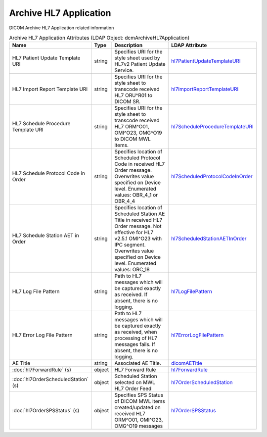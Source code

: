 Archive HL7 Application
=======================
DICOM Archive HL7 Application related information

.. tabularcolumns:: |p{4cm}|l|p{8cm}|l|
.. csv-table:: Archive HL7 Application Attributes (LDAP Object: dcmArchiveHL7Application)
    :header: Name, Type, Description, LDAP Attribute
    :widths: 20, 7, 60, 13

    "HL7 Patient Update Template URI",string,"Specifies URI for the style sheet used by HL7v2 Patient Update Service.","
    .. _hl7PatientUpdateTemplateURI:

    hl7PatientUpdateTemplateURI_"
    "HL7 Import Report Template URI",string,"Specifies URI for the style sheet to transcode received HL7 ORU^R01 to DICOM SR.","
    .. _hl7ImportReportTemplateURI:

    hl7ImportReportTemplateURI_"
    "HL7 Schedule Procedure Template URI",string,"Specifies URI for the style sheet to transcode received HL7 ORM^O01, OMI^O23, OMG^O19 to DICOM MWL items.","
    .. _hl7ScheduleProcedureTemplateURI:

    hl7ScheduleProcedureTemplateURI_"
    "HL7 Schedule Protocol Code in Order",string,"Specifies location of Scheduled Protocol Code in received HL7 Order message. Overwrites value specified on Device level. Enumerated values: OBR_4_1 or OBR_4_4","
    .. _hl7ScheduledProtocolCodeInOrder:

    hl7ScheduledProtocolCodeInOrder_"
    "HL7 Schedule Station AET in Order",string,"Specifies location of Scheduled Station AE Title in received HL7 Order message. Not effective for HL7 v2.5.1 OMI^O23 with IPC segment. Overwrites value specified on Device level. Enumerated values: ORC_18","
    .. _hl7ScheduledStationAETInOrder:

    hl7ScheduledStationAETInOrder_"
    "HL7 Log File Pattern",string,"Path to HL7 messages which will be captured exactly as received. If absent, there is no logging.","
    .. _hl7LogFilePattern:

    hl7LogFilePattern_"
    "HL7 Error Log File Pattern",string,"Path to HL7 messages which will be captured exactly as received, when processing of HL7 messages fails. If absent, there is no logging.","
    .. _hl7ErrorLogFilePattern:

    hl7ErrorLogFilePattern_"
    "AE Title",string,"Associated AE Title.","
    .. _dicomAETitle:

    dicomAETitle_"
    ":doc:`hl7ForwardRule` (s)",object,"HL7 Forward Rule","
    .. _hl7ForwardRule:

    hl7ForwardRule_"
    ":doc:`hl7OrderScheduledStation` (s)",object,"Scheduled Station selected on MWL HL7 Order Feed","
    .. _hl7OrderScheduledStation:

    hl7OrderScheduledStation_"
    ":doc:`hl7OrderSPSStatus` (s)",object,"Specifies SPS Status of DICOM MWL items created/updated on received HL7 ORM^O01, OMI^O23, OMG^O19 messages","
    .. _hl7OrderSPSStatus:

    hl7OrderSPSStatus_"
